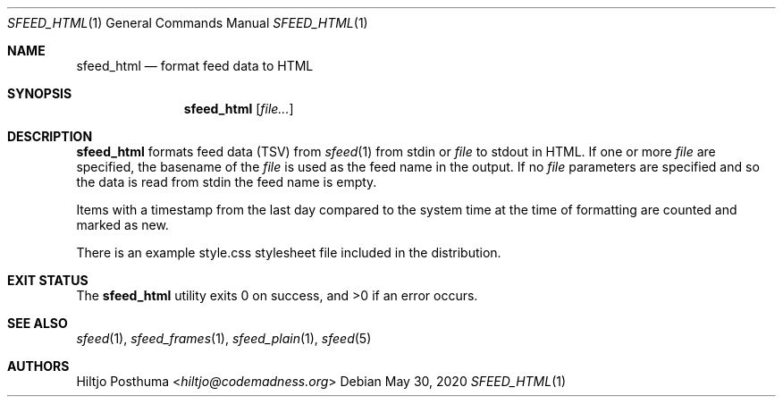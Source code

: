 .Dd May 30, 2020
.Dt SFEED_HTML 1
.Os
.Sh NAME
.Nm sfeed_html
.Nd format feed data to HTML
.Sh SYNOPSIS
.Nm
.Op Ar file...
.Sh DESCRIPTION
.Nm
formats feed data (TSV) from
.Xr sfeed 1
from stdin or
.Ar file
to stdout in HTML.
If one or more
.Ar file
are specified, the basename of the
.Ar file
is used as the feed name in the output.
If no
.Ar file
parameters are specified and so the data is read from stdin the feed name
is empty.
.Pp
Items with a timestamp from the last day compared to the system time at the
time of formatting are counted and marked as new.
.Pp
There is an example style.css stylesheet file included in the distribution.
.Sh EXIT STATUS
.Ex -std
.Sh SEE ALSO
.Xr sfeed 1 ,
.Xr sfeed_frames 1 ,
.Xr sfeed_plain 1 ,
.Xr sfeed 5
.Sh AUTHORS
.An Hiltjo Posthuma Aq Mt hiltjo@codemadness.org
